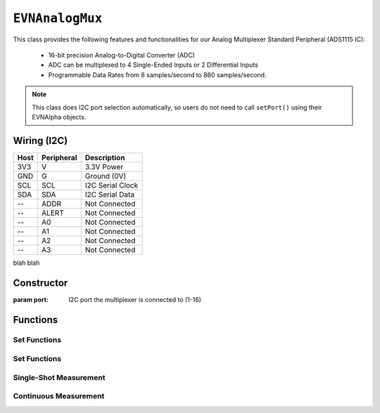 ``EVNAnalogMux``
================

This class provides the following features and functionalities for our Analog Multiplexer Standard Peripheral (ADS1115 IC):

    * 16-bit precision Analog-to-Digital Converter (ADC)
    * ADC can be multiplexed to 4 Single-Ended Inputs or 2 Differential Inputs
    * Programmable Data Rates from 8 samples/second to 860 samples/second.

.. note:: This class does I2C port selection automatically, so users do not need to call ``setPort()`` using their EVNAlpha objects.

Wiring (I2C)
------------

====  ==========  ===========
Host  Peripheral  Description
====  ==========  ===========
3V3   V           3.3V Power
GND   G           Ground (0V)
SCL   SCL         I2C Serial Clock
SDA   SDA         I2C Serial Data
 --   ADDR        Not Connected
 --   ALERT       Not Connected
 --   A0          Not Connected
 --   A1          Not Connected
 --   A2          Not Connected
 --   A3          Not Connected
====  ==========  ===========

blah blah

Constructor
-----------

.. class:: EVNAnalogMux(uint8_t port)

    :param port: I2C port the multiplexer is connected to (1-16)

Functions
---------
.. function:: bool begin()

    Initializes analog multiplexer. Call this function before using the other functions.

    :returns: Boolean indicating whether the multiplexer was successfully initialized. If ``false`` is returned, all other functions will return 0.

Set Functions
"""""""""""""""

.. function:: void setDataRate(data_rate data_rate)

.. function:: void setRange(range range)

Set Functions
"""""""""""""""

.. function:: data_rate getDataRate()
    
.. function:: range getRange()

Single-Shot Measurement
""""""""""""""""""""""""

.. function:: bool ready()
.. function:: bool request(uint8_t pin)
.. function:: float receive(bool blocking = true)
.. function:: float read(uint8_t pin, bool blocking = true)


Continuous Measurement
"""""""""""""""""""""""

.. function:: void startContinuous(uint8_t pin)
.. function:: bool readyContinuous()
.. function:: float readContinuous(bool blocking = true)
